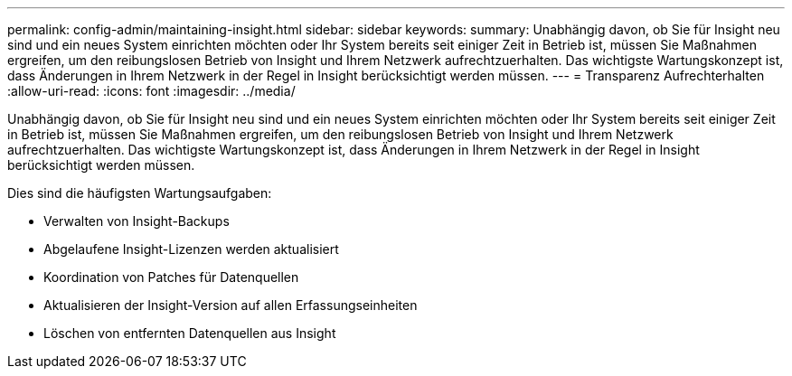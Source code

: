 ---
permalink: config-admin/maintaining-insight.html 
sidebar: sidebar 
keywords:  
summary: Unabhängig davon, ob Sie für Insight neu sind und ein neues System einrichten möchten oder Ihr System bereits seit einiger Zeit in Betrieb ist, müssen Sie Maßnahmen ergreifen, um den reibungslosen Betrieb von Insight und Ihrem Netzwerk aufrechtzuerhalten. Das wichtigste Wartungskonzept ist, dass Änderungen in Ihrem Netzwerk in der Regel in Insight berücksichtigt werden müssen. 
---
= Transparenz Aufrechterhalten
:allow-uri-read: 
:icons: font
:imagesdir: ../media/


[role="lead"]
Unabhängig davon, ob Sie für Insight neu sind und ein neues System einrichten möchten oder Ihr System bereits seit einiger Zeit in Betrieb ist, müssen Sie Maßnahmen ergreifen, um den reibungslosen Betrieb von Insight und Ihrem Netzwerk aufrechtzuerhalten. Das wichtigste Wartungskonzept ist, dass Änderungen in Ihrem Netzwerk in der Regel in Insight berücksichtigt werden müssen.

Dies sind die häufigsten Wartungsaufgaben:

* Verwalten von Insight-Backups
* Abgelaufene Insight-Lizenzen werden aktualisiert
* Koordination von Patches für Datenquellen
* Aktualisieren der Insight-Version auf allen Erfassungseinheiten
* Löschen von entfernten Datenquellen aus Insight

